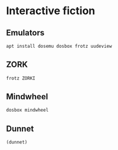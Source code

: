 * Interactive fiction

** Emulators

#+BEGIN_SRC sh :tangle no
apt install dosemu dosbox frotz uudeview
#+END_SRC

** ZORK

#+BEGIN_SRC sh :tangle no
frotz ZORKI
#+END_SRC

** Mindwheel

#+BEGIN_SRC sh :tangle no
dosbox mindwheel
#+END_SRC


** Dunnet

#+BEGIN_SRC emacs-lisp
(dunnet)
#+END_SRC
